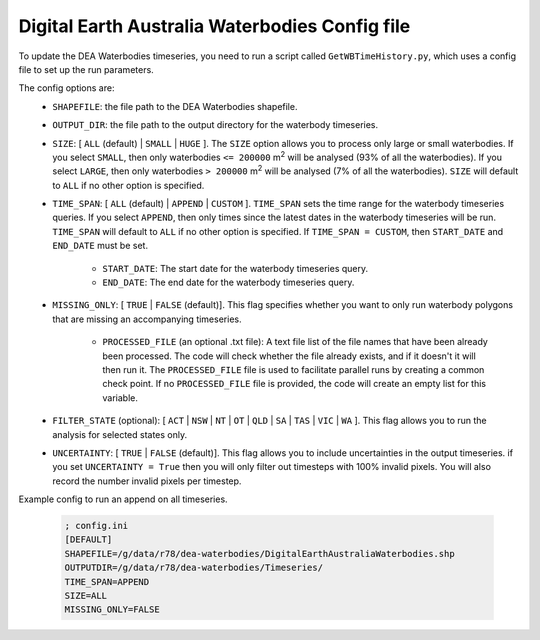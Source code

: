Digital Earth Australia Waterbodies Config file
################################################

To update the DEA Waterbodies timeseries, you need to run a script called ``GetWBTimeHistory.py``, which uses a config file to set up the run parameters.

The config options are:
 * ``SHAPEFILE``: the file path to the DEA Waterbodies shapefile. 
 * ``OUTPUT_DIR``: the file path to the output directory for the waterbody timeseries. 
 * ``SIZE``: [ ``ALL`` (default) | ``SMALL`` | ``HUGE`` ]. The ``SIZE`` option allows you to process only large or small waterbodies. If you select ``SMALL``, then only waterbodies ``<= 200000`` m\ :sup:`2` \ will be analysed (93% of all the waterbodies). If you select ``LARGE``, then only waterbodies ``> 200000`` m\ :sup:`2` \ will be analysed (7% of all the waterbodies). ``SIZE`` will default to ``ALL`` if no other option is specified. 
 * ``TIME_SPAN``: [ ``ALL`` (default) |  ``APPEND`` | ``CUSTOM`` ]. ``TIME_SPAN`` sets the time range for the waterbody timeseries queries. If you select ``APPEND``, then only times since the latest dates in the waterbody timeseries will be run. ``TIME_SPAN`` will default to ``ALL`` if no other option is specified. If ``TIME_SPAN = CUSTOM``, then ``START_DATE`` and ``END_DATE`` must be set.
 
    * ``START_DATE``: The start date for the waterbody timeseries query.
    * ``END_DATE``: The end date for the waterbody timeseries query.
    
 * ``MISSING_ONLY``: [ ``TRUE`` | ``FALSE`` (default)]. This flag specifies whether you want to only run waterbody polygons that are missing an accompanying timeseries. 
 
    * ``PROCESSED_FILE`` (an optional .txt file): A text file list of the file names that have been already been processed. The code will check whether the file already exists, and if it doesn't it will then run it. The ``PROCESSED_FILE`` file is used to facilitate parallel runs by creating a common check point. If no ``PROCESSED_FILE`` file is provided, the code will create an empty list for this variable.
    
 * ``FILTER_STATE`` (optional): [ ``ACT`` | ``NSW`` | ``NT`` | ``OT`` | ``QLD`` | ``SA`` | ``TAS`` | ``VIC`` | ``WA`` ]. This flag allows you to run the analysis for selected states only.
 * ``UNCERTAINTY``: [ ``TRUE`` | ``FALSE`` (default)]. This flag allows you to include uncertainties in the output timeseries. if you set ``UNCERTAINTY = True`` then you will only filter out timesteps with 100% invalid pixels. You will also record the number invalid pixels per timestep.


Example config to run an append on all timeseries.

 .. code-block:: bash
 
     ; config.ini
     [DEFAULT]
     SHAPEFILE=/g/data/r78/dea-waterbodies/DigitalEarthAustraliaWaterbodies.shp
     OUTPUTDIR=/g/data/r78/dea-waterbodies/Timeseries/
     TIME_SPAN=APPEND
     SIZE=ALL
     MISSING_ONLY=FALSE